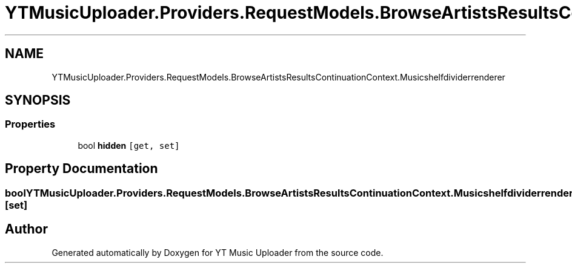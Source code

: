 .TH "YTMusicUploader.Providers.RequestModels.BrowseArtistsResultsContinuationContext.Musicshelfdividerrenderer" 3 "Wed May 12 2021" "YT Music Uploader" \" -*- nroff -*-
.ad l
.nh
.SH NAME
YTMusicUploader.Providers.RequestModels.BrowseArtistsResultsContinuationContext.Musicshelfdividerrenderer
.SH SYNOPSIS
.br
.PP
.SS "Properties"

.in +1c
.ti -1c
.RI "bool \fBhidden\fP\fC [get, set]\fP"
.br
.in -1c
.SH "Property Documentation"
.PP 
.SS "bool YTMusicUploader\&.Providers\&.RequestModels\&.BrowseArtistsResultsContinuationContext\&.Musicshelfdividerrenderer\&.hidden\fC [get]\fP, \fC [set]\fP"


.SH "Author"
.PP 
Generated automatically by Doxygen for YT Music Uploader from the source code\&.
